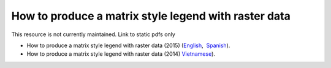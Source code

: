 ===========================================================================================
**How to produce a matrix style legend with raster data**
===========================================================================================

This resource is not currently maintained. Link to static pdfs only

- How to produce a matrix style legend with raster data (2015) (`English <https://github.com/corinnar/GIS_tutorials/blob/main/docs/source/media/materials/pdfs/10_MatrixStyleLegendProductionUsingArcGIS_v1_0.pdf>`__,  `Spanish <https://github.com/corinnar/GIS_tutorials/blob/main/docs/source/media/materials/pdfs/10_MatrixStyleLegendProductionUsingArcGIS_v1_0_Spanish_format_170531.pdf>`__).
- How to produce a matrix style legend with raster data (2014) `Vietnamese <https://github.com/corinnar/GIS_tutorials/blob/main/docs/source/media/materials/pdfs/10_Matrix%20style%20map%20tutorial_VN.pdf>`__).
